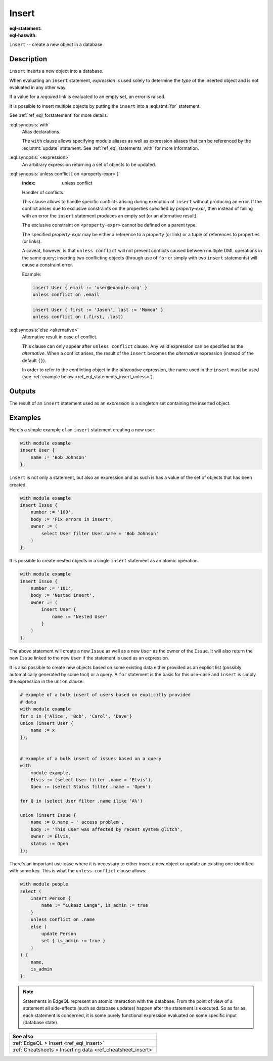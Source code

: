 .. _ref_eql_statements_insert:

Insert
======

:eql-statement:
:eql-haswith:

``insert`` -- create a new object in a database

.. eql:synopsis::

    [ with <with-spec> [ ,  ... ] ]
    insert <expression> [ <insert-shape> ]
    [ unless conflict
        [ on <property-expr> [ else <alternative> ] ]
    ] ;


Description
-----------

``insert`` inserts a new object into a database.

When evaluating an ``insert`` statement, *expression* is used solely to
determine the *type* of the inserted object and is not evaluated in any
other way.

If a value for a *required* link is evaluated to an empty set, an error is
raised.

It is possible to insert multiple objects by putting the ``insert``
into a :eql:stmt:`for` statement.

See :ref:`ref_eql_forstatement` for more details.

:eql:synopsis:`with`
    Alias declarations.

    The ``with`` clause allows specifying module aliases as well
    as expression aliases that can be referenced by the :eql:stmt:`update`
    statement.  See :ref:`ref_eql_statements_with` for more information.

:eql:synopsis:`<expression>`
    An arbitrary expression returning a set of objects to be updated.

    .. eql:synopsis::

        insert <expression>
        [ "{" <link> := <insert-value-expr> [, ...]  "}" ]

.. _ref_eql_statements_conflict:

:eql:synopsis:`unless conflict [ on <property-expr> ]`
    :index: unless conflict

    Handler of conflicts.

    This clause allows to handle specific conflicts arising during
    execution of ``insert`` without producing an error.  If the
    conflict arises due to exclusive constraints on the properties
    specified by *property-expr*, then instead of failing with an
    error the ``insert`` statement produces an empty set (or an
    alternative result).

    The exclusive constraint on ``<property-expr>`` cannot be defined on a
    parent type.

    The specified *property-expr* may be either a reference to a
    property (or link) or a tuple of references to properties (or
    links).

    A caveat, however, is that ``unless conflict`` will not prevent
    conflicts caused between multiple DML operations in the same
    query; inserting two conflicting objects (through use of ``for``
    or simply with two ``insert`` statements) will cause a constraint
    error.

    Example:

    .. code-block:: edgeql

        insert User { email := 'user@example.org' }
        unless conflict on .email

    .. code-block:: edgeql

        insert User { first := 'Jason', last := 'Momoa' }
        unless conflict on (.first, .last)

:eql:synopsis:`else <alternative>`
    Alternative result in case of conflict.

    This clause can only appear after ``unless conflict`` clause. Any
    valid expression can be specified as the *alternative*. When a
    conflict arises, the result of the ``insert`` becomes the
    *alternative* expression (instead of the default ``{}``).

    In order to refer to the conflicting object in the *alternative*
    expression, the name used in the ``insert`` must be used (see
    :ref:`example below <ref_eql_statements_insert_unless>`).

Outputs
-------

The result of an ``insert`` statement used as an *expression* is a
singleton set containing the inserted object.


Examples
--------

Here's a simple example of an ``insert`` statement creating a new user:

.. code-block:: edgeql

    with module example
    insert User {
        name := 'Bob Johnson'
    };

``insert`` is not only a statement, but also an expression and as such
is has a value of the set of objects that has been created.

.. code-block:: edgeql

    with module example
    insert Issue {
        number := '100',
        body := 'Fix errors in insert',
        owner := (
            select User filter User.name = 'Bob Johnson'
        )
    };

It is possible to create nested objects in a single ``insert``
statement as an atomic operation.

.. code-block:: edgeql

    with module example
    insert Issue {
        number := '101',
        body := 'Nested insert',
        owner := (
            insert User {
                name := 'Nested User'
            }
        )
    };

The above statement will create a new ``Issue`` as well as a new
``User`` as the owner of the ``Issue``. It will also return the new
``Issue`` linked to the new ``User`` if the statement is used as an
expression.

It is also possible to create new objects based on some existing data
either provided as an explicit list (possibly automatically generated
by some tool) or a query. A ``for`` statement is the basis for this
use-case and ``insert`` is simply the expression in the ``union``
clause.

.. code-block:: edgeql

    # example of a bulk insert of users based on explicitly provided
    # data
    with module example
    for x in {'Alice', 'Bob', 'Carol', 'Dave'}
    union (insert User {
        name := x
    });


    # example of a bulk insert of issues based on a query
    with
        module example,
        Elvis := (select User filter .name = 'Elvis'),
        Open := (select Status filter .name = 'Open')

    for Q in (select User filter .name ilike 'A%')

    union (insert Issue {
        name := Q.name + ' access problem',
        body := 'This user was affected by recent system glitch',
        owner := Elvis,
        status := Open
    });

.. _ref_eql_statements_insert_unless:

There's an important use-case where it is necessary to either insert a
new object or update an existing one identified with some key. This is
what the ``unless conflict`` clause allows:

.. code-block:: edgeql

    with module people
    select (
        insert Person {
            name := "Łukasz Langa", is_admin := true
        }
        unless conflict on .name
        else (
            update Person
            set { is_admin := true }
        )
    ) {
        name,
        is_admin
    };


.. note::

    Statements in EdgeQL represent an atomic interaction with the
    database. From the point of view of a statement all side-effects
    (such as database updates) happen after the statement is executed.
    So as far as each statement is concerned, it is some purely
    functional expression evaluated on some specific input (database
    state).

.. list-table::
  :class: seealso

  * - **See also**
  * - :ref:`EdgeQL > Insert <ref_eql_insert>`
  * - :ref:`Cheatsheets > Inserting data <ref_cheatsheet_insert>`

